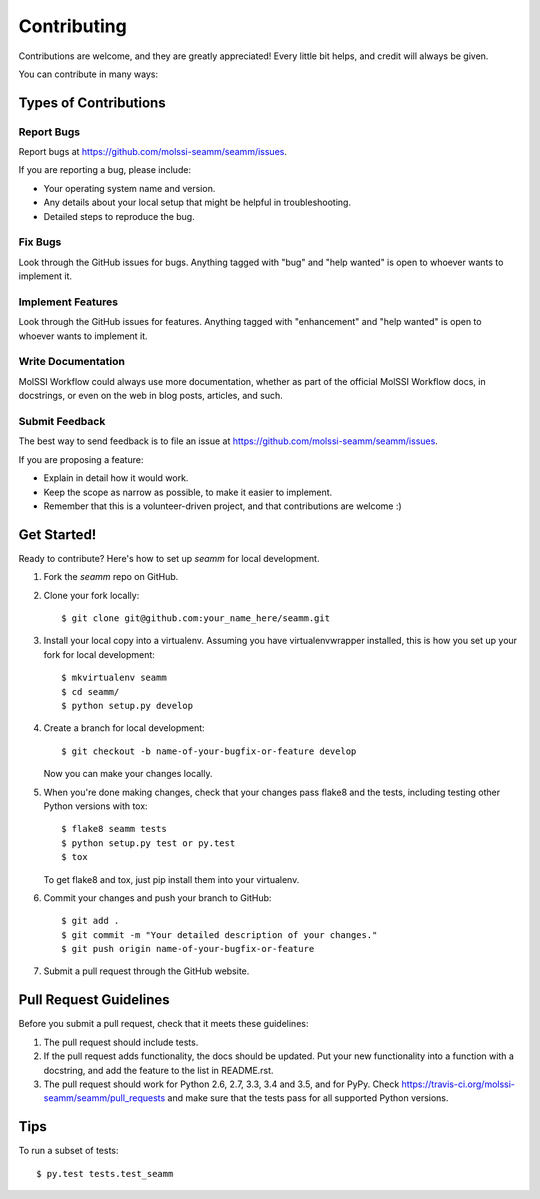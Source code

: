 .. highlight:: shell

============
Contributing
============

Contributions are welcome, and they are greatly appreciated! Every
little bit helps, and credit will always be given.

You can contribute in many ways:

Types of Contributions
----------------------

Report Bugs
~~~~~~~~~~~

Report bugs at https://github.com/molssi-seamm/seamm/issues.

If you are reporting a bug, please include:

* Your operating system name and version.
* Any details about your local setup that might be helpful in troubleshooting.
* Detailed steps to reproduce the bug.

Fix Bugs
~~~~~~~~

Look through the GitHub issues for bugs. Anything tagged with "bug"
and "help wanted" is open to whoever wants to implement it.

Implement Features
~~~~~~~~~~~~~~~~~~

Look through the GitHub issues for features. Anything tagged with "enhancement"
and "help wanted" is open to whoever wants to implement it.

Write Documentation
~~~~~~~~~~~~~~~~~~~

MolSSI Workflow could always use more documentation, whether as part of the
official MolSSI Workflow docs, in docstrings, or even on the web in blog posts,
articles, and such.

Submit Feedback
~~~~~~~~~~~~~~~

The best way to send feedback is to file an issue at https://github.com/molssi-seamm/seamm/issues.

If you are proposing a feature:

* Explain in detail how it would work.
* Keep the scope as narrow as possible, to make it easier to implement.
* Remember that this is a volunteer-driven project, and that contributions
  are welcome :)

Get Started!
------------

Ready to contribute? Here's how to set up `seamm` for local development.

1. Fork the `seamm` repo on GitHub.
2. Clone your fork locally::

    $ git clone git@github.com:your_name_here/seamm.git

3. Install your local copy into a virtualenv. Assuming you have virtualenvwrapper installed, this is how you set up your fork for local development::

    $ mkvirtualenv seamm
    $ cd seamm/
    $ python setup.py develop

4. Create a branch for local development::

    $ git checkout -b name-of-your-bugfix-or-feature develop

   Now you can make your changes locally.

5. When you're done making changes, check that your changes pass flake8 and the tests, including testing other Python versions with tox::

    $ flake8 seamm tests
    $ python setup.py test or py.test
    $ tox

   To get flake8 and tox, just pip install them into your virtualenv.

6. Commit your changes and push your branch to GitHub::

    $ git add .
    $ git commit -m "Your detailed description of your changes."
    $ git push origin name-of-your-bugfix-or-feature

7. Submit a pull request through the GitHub website.

Pull Request Guidelines
-----------------------

Before you submit a pull request, check that it meets these guidelines:

1. The pull request should include tests.
2. If the pull request adds functionality, the docs should be updated. Put
   your new functionality into a function with a docstring, and add the
   feature to the list in README.rst.
3. The pull request should work for Python 2.6, 2.7, 3.3, 3.4 and 3.5, and for PyPy. Check
   https://travis-ci.org/molssi-seamm/seamm/pull_requests
   and make sure that the tests pass for all supported Python versions.

Tips
----

To run a subset of tests::

$ py.test tests.test_seamm

